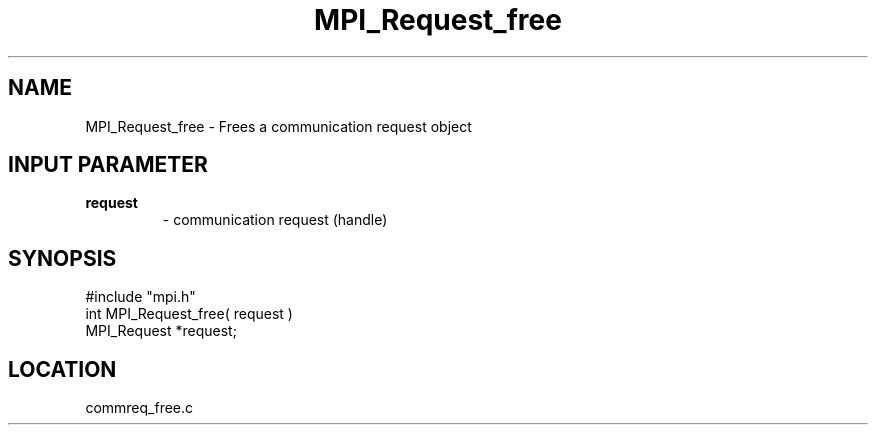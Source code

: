 .TH MPI_Request_free 3 "10/24/1994" " " "MPI"
.SH NAME
MPI_Request_free \- Frees a communication request object

.SH INPUT PARAMETER
.PD 0
.TP
.B request 
- communication request (handle) 
.PD 1
.SH SYNOPSIS
.nf
#include "mpi.h"
int MPI_Request_free( request )
MPI_Request *request;

.fi

.SH LOCATION
 commreq_free.c
